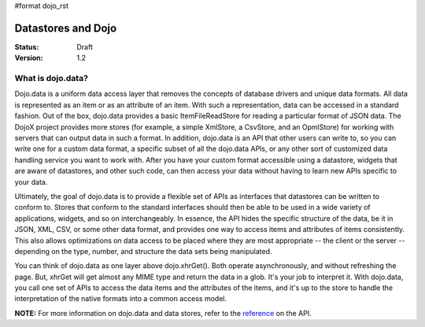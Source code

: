 #format dojo_rst

Datastores and Dojo
===================

:Status: Draft
:Version: 1.2

What is dojo.data?
------------------

Dojo.data is a uniform data access layer that removes the concepts of database drivers and unique data formats. All data is represented as an item or as an attribute of an item. With such a representation, data can be accessed in a standard fashion. Out of the box, dojo.data provides a basic ItemFileReadStore for reading a particular format of JSON data. The DojoX project provides more stores (for example, a simple XmlStore, a CsvStore, and an OpmlStore) for working with servers that can output data in such a format. In addition, dojo.data is an API that other users can write to, so you can write one for a custom data format, a specific subset of all the dojo.data APIs, or any other sort of customized data handling service you want to work with. After you have your custom format accessible using a datastore, widgets that are aware of datastores, and other such code, can then access your data without having to learn new APIs specific to your data.

Ultimately, the goal of dojo.data is to provide a flexible set of APIs as interfaces that datastores can be written to conform to. Stores that conform to the standard interfaces should then be able to be used in a wide variety of applications, widgets, and so on interchangeably. In essence, the API hides the specific structure of the data, be it in JSON, XML, CSV, or some other data format, and provides one way to access items and attributes of items consistently. This also allows optimizations on data access to be placed where they are most appropriate -- the client or the server -- depending on the type, number, and structure the data sets being manipulated.

You can think of dojo.data as one layer above dojo.xhrGet(). Both operate asynchronously, and without refreshing the page. But, xhrGet will get almost any MIME type and return the data in a glob. It's your job to interpret it. With dojo.data, you call one set of APIs to access the data items and the attributes of the items, and it's up to the store to handle the interpretation of the native formats into a common access model. 

**NOTE:** For more information on dojo.data and data stores, refer to the `reference <dojo/data/api>`_ on the API.
